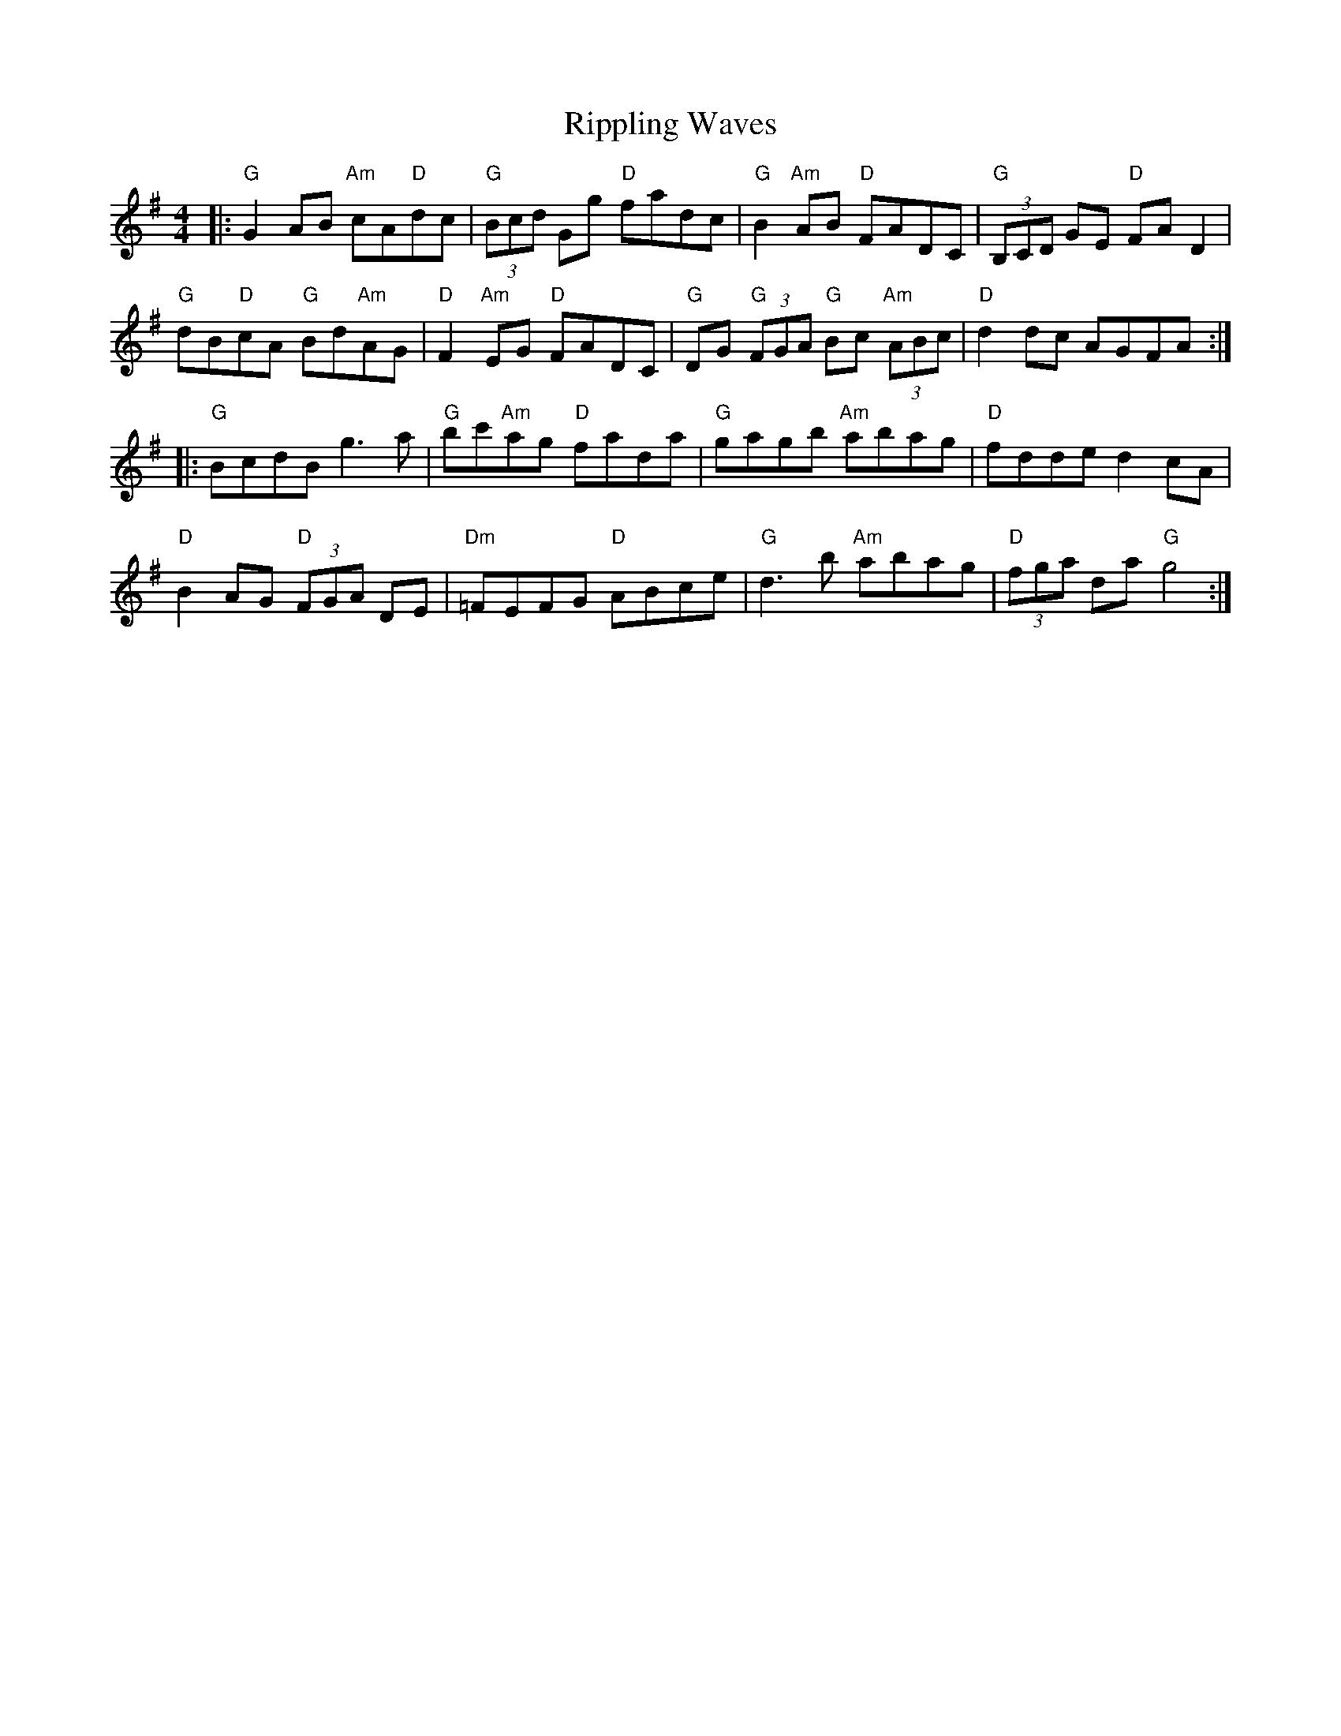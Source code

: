 X: 34571
T: Rippling Waves
R: reel
M: 4/4
K: Gmajor
|:"G"G2AB "Am"cA"D"dc|"G"(3Bcd Gg "D"fadc|"G"B2"Am"AB "D"FADC|"G"(3B,CD GE "D"FAD2|
"G"dB"D"cA "G"Bd"Am"AG|"D"F2"Am"EG "D"FADC|"G"DG "G"(3FGA "G"Bc "Am"(3ABc|"D"d2dc AGFA:|
|:"G"BcdB g3a|"G"bc'"Am"ag "D"fada|"G"gagb "Am"abag|"D"fdde d2cA|
"D"B2AG "D"(3FGA DE|"Dm"=FEFG "D"ABce|"G"d3b "Am"abag|"D"(3fga da "G"g4:|

